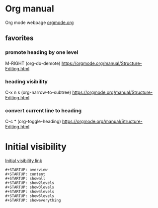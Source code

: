 


* Org manual
  Org mode webpage
  [[https://orgmode.org/][orgmode.org]]

** favorites
*** promote heading by one level
    M-RIGHT (org-do-demote)
    https://orgmode.org/manual/Structure-Editing.html

*** heading visibility
    C-x n s (org-narrow-to-subtree)
    https://orgmode.org/manual/Structure-Editing.html

*** convert current line to heading
    C-c * (org-toggle-heading)
    https://orgmode.org/manual/Structure-Editing.html

* Initial visibility
  [[https://orgmode.org/manual/Initial-visibility.html][Initial visibility link]]
  #+begin_src text
    #+STARTUP: overview
    #+STARTUP: content
    #+STARTUP: showall
    #+STARTUP: show2levels
    #+STARTUP: show3levels
    #+STARTUP: show4levels
    #+STARTUP: show5levels
    #+STARTUP: showeverything
  #+end_src
